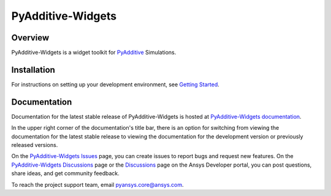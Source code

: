 .. _ref_readme:

##################
PyAdditive-Widgets
##################

.. readme_start

|pyansys| |pyadditive| |python| |pypi| |GH-CI| |codecov| |MIT| |black|

.. |pyansys| image:: https://img.shields.io/badge/Py-Ansys-ffc107.svg?logo=data:image/png;base64,iVBORw0KGgoAAAANSUhEUgAAABAAAAAQCAIAAACQkWg2AAABDklEQVQ4jWNgoDfg5mD8vE7q/3bpVyskbW0sMRUwofHD7Dh5OBkZGBgW7/3W2tZpa2tLQEOyOzeEsfumlK2tbVpaGj4N6jIs1lpsDAwMJ278sveMY2BgCA0NFRISwqkhyQ1q/Nyd3zg4OBgYGNjZ2ePi4rB5loGBhZnhxTLJ/9ulv26Q4uVk1NXV/f///////69du4Zdg78lx//t0v+3S88rFISInD59GqIH2esIJ8G9O2/XVwhjzpw5EAam1xkkBJn/bJX+v1365hxxuCAfH9+3b9/+////48cPuNehNsS7cDEzMTAwMMzb+Q2u4dOnT2vWrMHu9ZtzxP9vl/69RVpCkBlZ3N7enoDXBwEAAA+YYitOilMVAAAAAElFTkSuQmCC
   :target: https://docs.pyansys.com/
   :alt: PyAnsys

.. |pyadditive| image:: https://img.shields.io/pypi/pyversions/ansys-additive-core?logo=pypi
   :target: https://pypi.org/project/ansys-additive-core/
   :alt: Python

.. |python| image:: https://img.shields.io/pypi/pyversions/pyadditive-widgets?logo=pypi
   :target: https://pypi.org/project/pyadditive-widgets/
   :alt: Python

.. |pypi| image:: https://img.shields.io/pypi/v/pyadditive-widgets.svg?logo=python&logoColor=white
   :target: https://pypi.org/project/pyadditive-widgets
   :alt: PyPI

.. |codecov| image:: https://codecov.io/gh/ansys/pyadditive-widgets/branch/main/graph/badge.svg
   :target: https://codecov.io/gh/ansys/pyadditive-widgets
   :alt: Codecov

.. |GH-CI| image:: https://github.com/ansys/pyadditive-widgets/actions/workflows/ci_cd.yml/badge.svg
   :target: https://github.com/ansys/pyadditive-widgets/actions/workflows/ci_cd.yml
   :alt: GH-CI

.. |MIT| image:: https://img.shields.io/badge/License-MIT-yellow.svg
   :target: https://opensource.org/licenses/MIT
   :alt: MIT

.. |black| image:: https://img.shields.io/badge/code%20style-black-000000.svg?style=flat
   :target: https://github.com/psf/black
   :alt: Black

Overview
========

PyAdditive-Widgets is a widget toolkit for `PyAdditive`_ Simulations.

Installation
============

For instructions on setting up your development environment, see `Getting Started`_.

Documentation
=============

Documentation for the latest stable release of PyAdditive-Widgets is hosted at `PyAdditive-Widgets documentation`_.

In the upper right corner of the documentation's title bar, there is an option for switching from
viewing the documentation for the latest stable release to viewing the documentation for the
development version or previously released versions.

On the `PyAdditive-Widgets Issues <https://github.com/ansys/pyadditive-widgets/issues>`_ page,
you can create issues to report bugs and request new features. On the `PyAdditive-Widgets Discussions
<https://github.com/ansys/pyadditive-widgets/discussions>`_ page or the `Discussions <https://discuss.ansys.com/>`_
page on the Ansys Developer portal, you can post questions, share ideas, and get community feedback.

To reach the project support team, email `pyansys.core@ansys.com <mailto:pyansys.core@ansys.com>`_.

.. LINKS AND REFERENCES
.. _black: https://github.com/psf/black
.. _flake8: https://flake8.pycqa.org/en/latest/
.. _isort: https://github.com/PyCQA/isort
.. _pip: https://pypi.org/project/pip/
.. _pre-commit: https://pre-commit.com/
.. _PyAnsys Developer's guide: https://dev.docs.pyansys.com/
.. _pytest: https://docs.pytest.org/en/stable/
.. _Sphinx: https://www.sphinx-doc.org/en/master/
.. _tox: https://tox.wiki/
.. _Ansys Additive: https://www.ansys.com/products/additive
.. _Examples: https://widgets.additive.docs.pyansys.com/version/stable/examples/gallery_examples/index.html
.. _PyAdditive: https://additive.docs.pyansys.com/version/stable/index.html
.. _PyAdditive documentation: https://additive.docs.pyansys.com/version/stable/index.html
.. _PyAdditive Getting Started: https://additive.docs.pyansys.com/version/stable/getting_started/index.html
.. _PyAdditive-Widgets documentation: https://widgets.additive.docs.pyansys.com/version/stable/index.html
.. _Getting Started: https://widgets.additive.docs.pyansys.com/version/stable/getting_started/index.html
